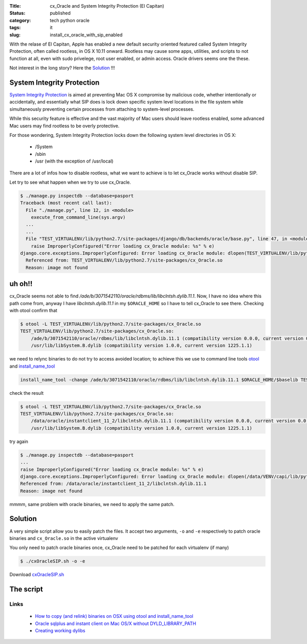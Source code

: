 :Title: cx_Oracle and System Integrity Protection (El Capitan)
:Status: published
:category: tech python oracle
:tags: it
:slug: install_cx_oracle_with_sip_enabled


With the relase of El Capitan, Apple has enabled a new default security 
oriented featured called System Integrity Protection, often called rootless, 
in OS X 10.11 onward. 
Rootless may cause some apps, utilities, and scripts to not function at all, 
even with sudo privelege, root user enabled, or admin access. 
Oracle drivers seems one the these.


Not interest in the long story? Here the `Solution <#solution>`_ !!!


System Integrity Protection 
===========================

`System Integrity Protection <https://developer.apple.com/library/prerelease/mac/releasenotes/MacOSX/WhatsNewInOSX/Articles/MacOSX10_11.html>`_ 
is aimed at preventing Mac OS X compromise by malicious code, 
whether intentionally or accidentally, and essentially what SIP does is lock down 
specific system level locations in the file system while simultaneously 
preventing certain processes from attaching to system-level processes.

While this security feature is effective and 
the vast majority of Mac users should leave rootless enabled, 
some advanced Mac users may find rootless to be overly protective. 

For those wondering, System Integrity Protection locks down the following system level directories in OS X:

    - /System
    - /sbin
    - /usr (with the exception of /usr/local)

There are a lot of infos how to disable rootless, 
what we want to achieve is to let cx_Oracle works without disable SIP.


Let try to see what happen when we try to use cx_Oracle.

.. code-block:: bash

    $ ./manage.py inspectdb --database=pasport
    Traceback (most recent call last):
      File "./manage.py", line 12, in <module>
        execute_from_command_line(sys.argv)
      ...
      ...
      File "TEST_VIRTUALENV/lib/python2.7/site-packages/django/db/backends/oracle/base.py", line 47, in <module>
        raise ImproperlyConfigured("Error loading cx_Oracle module: %s" % e)
    django.core.exceptions.ImproperlyConfigured: Error loading cx_Oracle module: dlopen(TEST_VIRTUALENV/lib/python2.7/site-packages/cx_Oracle.so, 2): Library not loaded: /ade/b/3071542110/oracle/rdbms/lib/libclntsh.dylib.11.1
      Referenced from: TEST_VIRTUALENV/lib/python2.7/site-packages/cx_Oracle.so
      Reason: image not found
 
      
uh oh!!
=======
 
 
cx_Oracle seems not able to find `/ade/b/3071542110/oracle/rdbms/lib/libclntsh.dylib.11.1`.
Now, I have no idea where this path come from, anyway I have `libclntsh.dylib.11.1` in my
``$ORACLE_HOME`` so I have to tell cx_Oracle to see there. Checking with otool confirm that

.. code-block:: bash

    $ otool -L TEST_VIRTUALENV/lib/python2.7/site-packages/cx_Oracle.so
    TEST_VIRTUALENV/lib/python2.7/site-packages/cx_Oracle.so:
        /ade/b/3071542110/oracle/rdbms/lib/libclntsh.dylib.11.1 (compatibility version 0.0.0, current version 0.0.0)
        /usr/lib/libSystem.B.dylib (compatibility version 1.0.0, current version 1225.1.1)

we need to relync binaries to do not try to access avoided location; 
to achieve this we use to command line tools `otool`_ and `install_name_tool`_
 

.. code-block:: bash
    
    install_name_tool -change /ade/b/3071542110/oracle/rdbms/lib/libclntsh.dylib.11.1 $ORACLE_HOME/$baselib TEST_VIRTUALENV/lib/python2.7/site-packages/cx_Oracle.so

check the result

.. code-block:: bash

    $ otool -L TEST_VIRTUALENV/lib/python2.7/site-packages/cx_Oracle.so
    TEST_VIRTUALENV/lib/python2.7/site-packages/cx_Oracle.so:
        /data/oracle/instantclient_11_2/libclntsh.dylib.11.1 (compatibility version 0.0.0, current version 0.0.0)
        /usr/lib/libSystem.B.dylib (compatibility version 1.0.0, current version 1225.1.1)

try again

.. code-block:: bash

    $ ./manage.py inspectdb --database=pasport
    ...
    raise ImproperlyConfigured("Error loading cx_Oracle module: %s" % e)
    django.core.exceptions.ImproperlyConfigured: Error loading cx_Oracle module: dlopen(/data/VENV/capi/lib/python2.7/site-packages/cx_Oracle.so, 2): Library not loaded: /ade/dosulliv_ldapmac/oracle/ldap/lib/libnnz11.dylib
    Referenced from: /data/oracle/instantclient_11_2/libclntsh.dylib.11.1
    Reason: image not found

mmmm, same problem with oracle binaries, we need to apply the same patch.

.. html::
    <a name="solution">

Solution
========

A very simple script allow you to easily patch the files. 
It accept two arguments, ``-o`` and ``-e`` respectively to patch oracle binaries 
and ``cx_Oracle.so`` in the active virtualenv

You only need to patch oracle binaries once, cx_Oracle need 
to be patched for each virtualenv (if many)

 
.. code-block:: bash

    $ ./cxOracleSIP.sh -o -e

Download `cxOracleSIP.sh <../../../files/cxOracleSIP.sh>`_


The script
==========

.. code-include:: ../../../files/cxOracleSIP.sh



Links
-----

 - `How to copy (and relink) binaries on OSX using otool and install_name_tool <http://thecourtsofchaos.com/2013/09/16/how-to-copy-and-relink-binaries-on-osx/>`_

 - `Oracle sqlplus and instant client on Mac OS/X without DYLD_LIBRARY_PATH <http://blog.caseylucas.com/2013/03/03/oracle-sqlplus-and-instant-client-on-mac-osx-without-dyld_library_path/>`_

 - `Creating working dylibs <http://qin.laya.com/tech_coding_help/dylib_linking.html>`_



.. _otool: http://www.unix.com/man-page/osx/1/otool/
.. _install_name_tool: http://www.unix.com/man-page/osx/1/install_name_tool/

